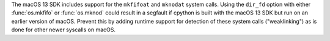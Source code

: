 The macOS 13 SDK includes support for the ``mkfifoat`` and ``mknodat`` system calls.
Using the ``dir_fd`` option with either :func:`os.mkfifo` or :func:`os.mknod` could result in a
segfault if cpython is built with the macOS 13 SDK but run on an earlier
version of macOS. Prevent this by adding runtime support for detection of
these system calls ("weaklinking") as is done for other newer syscalls on
macOS.
